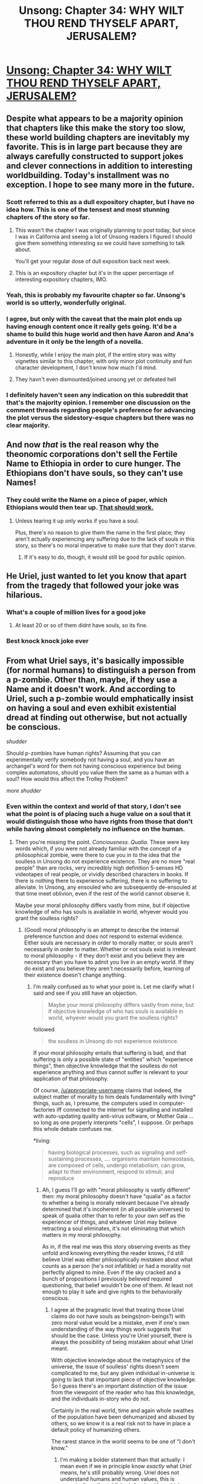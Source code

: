 #+TITLE: Unsong: Chapter 34: WHY WILT THOU REND THYSELF APART, JERUSALEM?

* [[http://unsongbook.com/chapter-34-why-wilt-thou-rend-thyself-apart-jerusalem/][Unsong: Chapter 34: WHY WILT THOU REND THYSELF APART, JERUSALEM?]]
:PROPERTIES:
:Author: brocht
:Score: 59
:DateUnix: 1471845646.0
:DateShort: 2016-Aug-22
:END:

** Despite what appears to be a majority opinion that chapters like this make the story too slow, these world building chapters are inevitably my favorite. This is in large part because they are always carefully constructed to support jokes and clever connections in addition to interesting worldbuilding. Today's installment was no exception. I hope to see many more in the future.
:PROPERTIES:
:Author: over_who
:Score: 34
:DateUnix: 1471849543.0
:DateShort: 2016-Aug-22
:END:

*** Scott referred to this as a dull expository chapter, but I have no idea how. This is one of the tensest and most stunning chapters of the story so far.
:PROPERTIES:
:Author: LiteralHeadCannon
:Score: 19
:DateUnix: 1471855508.0
:DateShort: 2016-Aug-22
:END:

**** This wasn't the chapter I was originally planning to post today, but since I was in California and seeing a lot of Unsong readers I figured I should give them something interesting so we could have something to talk about.

You'll get your regular dose of dull exposition back next week.
:PROPERTIES:
:Author: ScottAlexander
:Score: 14
:DateUnix: 1471919050.0
:DateShort: 2016-Aug-23
:END:


**** This is an expository chapter but it's in the upper percentage of interesting expository chapters, IMO.
:PROPERTIES:
:Author: appropriate-username
:Score: 6
:DateUnix: 1471900834.0
:DateShort: 2016-Aug-23
:END:


*** Yeah, this is probably my favourite chapter so far. Unsong's world is so utterly, wonderfully original.
:PROPERTIES:
:Author: duskulldoll
:Score: 7
:DateUnix: 1471875766.0
:DateShort: 2016-Aug-22
:END:


*** I agree, but only with the caveat that the main plot ends up having enough content once it really gets going. It'd be a shame to build this huge world and then have Aaron and Ana's adventure in it only be the length of a novella.
:PROPERTIES:
:Author: Darth_Hobbes
:Score: 6
:DateUnix: 1471904695.0
:DateShort: 2016-Aug-23
:END:

**** Honestly, while I enjoy the main plot, if the entire story was witty vignettes similar to this chapter, with only minor plot continuity and fun character development, I don't know how much I'd mind.
:PROPERTIES:
:Author: over_who
:Score: 9
:DateUnix: 1471908066.0
:DateShort: 2016-Aug-23
:END:


**** They havn't even dismounted/joined unsong yet or defeated hell
:PROPERTIES:
:Author: monkyyy0
:Score: 1
:DateUnix: 1471914174.0
:DateShort: 2016-Aug-23
:END:


*** I definitely haven't seen any indication on this subreddit that that's the majority opinion. I remember one discussion on the comment threads regarding people's preference for advancing the plot versus the sidestory-esque chapters but there was no clear majority.
:PROPERTIES:
:Author: RMcD94
:Score: 2
:DateUnix: 1471910195.0
:DateShort: 2016-Aug-23
:END:


** And now /that/ is the real reason why the theonomic corporations don't sell the Fertile Name to Ethiopia in order to cure hunger. The Ethiopians don't have souls, so they can't use Names!
:PROPERTIES:
:Author: Lord_Drol
:Score: 28
:DateUnix: 1471848696.0
:DateShort: 2016-Aug-22
:END:

*** They could write the Name on a piece of paper, which Ethiopians would then tear up. [[/r/unsong/comments/4h7hcp/names/d2q5hnj][That should work.]]
:PROPERTIES:
:Author: ___ratanon___
:Score: 7
:DateUnix: 1471860402.0
:DateShort: 2016-Aug-22
:END:

**** Unless tearing it up only works if you have a soul.

Plus, there's no reason to give them the name in the first place; they aren't actually experiencing any suffering due to the lack of souls in this story, so there's no moral imperative to make sure that they don't starve.
:PROPERTIES:
:Author: electrace
:Score: 10
:DateUnix: 1471899404.0
:DateShort: 2016-Aug-23
:END:

***** If it's easy to do, though, it would still be good for public opinion.
:PROPERTIES:
:Author: bassicallyboss
:Score: 2
:DateUnix: 1471903062.0
:DateShort: 2016-Aug-23
:END:


** He Uriel, just wanted to let you know that apart from the tragedy that followed your joke was hilarious.
:PROPERTIES:
:Author: SvalbardCaretaker
:Score: 18
:DateUnix: 1471857903.0
:DateShort: 2016-Aug-22
:END:

*** What's a couple of million lives for a good joke
:PROPERTIES:
:Author: RMcD94
:Score: 8
:DateUnix: 1471862672.0
:DateShort: 2016-Aug-22
:END:

**** At least 20 or so of them didnt have souls, so its fine.
:PROPERTIES:
:Author: SvalbardCaretaker
:Score: 11
:DateUnix: 1471865892.0
:DateShort: 2016-Aug-22
:END:


*** Best knock knock joke ever
:PROPERTIES:
:Author: Fredlage
:Score: 3
:DateUnix: 1471866000.0
:DateShort: 2016-Aug-22
:END:


** From what Uriel says, it's basically impossible (for normal humans) to distinguish a person from a p-zombie. Other than, maybe, if they use a Name and it doesn't work. And according to Uriel, such a p-zombie would emphatically insist on having a soul and even exhibit existential dread at finding out otherwise, but not actually be conscious.

/shudder/

Should p-zombies have human rights? Assuming that you can experimentally verify somebody not having a soul, and you have an archangel's word for them not having conscious experience but being complex automatons, should you value them the same as a human with a soul? How would this affect the Trolley Problem?

/more shudder/
:PROPERTIES:
:Author: Arancaytar
:Score: 12
:DateUnix: 1471877411.0
:DateShort: 2016-Aug-22
:END:

*** Even within the context and world of that story, I don't see what the point is of placing such a huge value on a soul that it would distinguish those who have rights from those that don't while having almost completely no influence on the human.
:PROPERTIES:
:Author: appropriate-username
:Score: 8
:DateUnix: 1471900940.0
:DateShort: 2016-Aug-23
:END:

**** Then you're missing the point. /Conciousness. Qualia/. These were key words which, if you were not already familiar with the concept of a philosophical zombie, were there to cue you in to the idea that the soulless in Unsong do not experience existence. They are no more "real people" than are rocks, very incredibly high definition 5-senses HD videotapes of real people, or vividly described characters in books. If there is nothing there to experience suffering, there is no suffering to alleviate. In Unsong, any ensouled who are subsequently de-ensouled at that time meet oblivion, even if the rest of the world cannot observe it.

Maybe your moral philosophy differs vastly from mine, but if objective knowledge of who has souls is available in world, whyever would you grant the soulless rights?
:PROPERTIES:
:Author: NoYouTryAnother
:Score: 8
:DateUnix: 1471910317.0
:DateShort: 2016-Aug-23
:END:

***** (Good) moral philosophy is an attempt to describe the internal preference function and does not respond to external evidence. Either souls are necessary in order to morally matter, or souls aren't necessarily in order to matter. Whether or not souls exist is irrelevant to moral philosophy - if they don't exist and you believe they are necessary than you have to admit you live in an empty world. If they do exist and you believe they aren't necessarily before, learning of their existence doesn't change anything.
:PROPERTIES:
:Author: creatureofthewood
:Score: 2
:DateUnix: 1471970891.0
:DateShort: 2016-Aug-23
:END:

****** I'm really confused as to what your point is. Let me clarify what I said and see if you still have an objection.

#+begin_quote
  Maybe your moral philosophy differs vastly from mine, but if objective knowledge of who has souls is available in world, whyever would you grant the soulless rights?
#+end_quote

followed

#+begin_quote
  the soulless in Unsong do not experience existence.
#+end_quote

If your moral philosophy entails that suffering is bad, and that suffering is only a possible state of "entities" which "experience things", then objective knowledge that the soulless do not experience anything and thus cannot suffer is relevant to your application of that philosophy.

Of course, [[/u/appropriate-username]] claims that indeed, the subject matter of morality to him deals fundamentally with living* things, such as, I presume, the computers used in computer-factories iff connected to the internet for signalling and installed with auto-updating quality anti-virus software, or Mother Gaia ... so long as one properly interprets "cells", I suppose. Or perhaps this whole debate confuses me.

*living:

#+begin_quote
  having biological processes, such as signaling and self-sustaining processes, .... organisms maintain homeostasis, are composed of cells, undergo metabolism, can grow, adapt to their environment, respond to stimuli, and reproduce
#+end_quote
:PROPERTIES:
:Author: NoYouTryAnother
:Score: 1
:DateUnix: 1471975190.0
:DateShort: 2016-Aug-23
:END:

******* Ah, I guess I'll go with "moral philosophy is vastly different" then: my moral philosophy doesn't have "qualia" as a factor to whether a being is morally relevant because I've already determined that it's incoherent (in all possible universes) to speak of qualia other than to refer to your own self as the experiencer of things, and whatever Uriel may believe retracting a soul eliminates, it's not eliminating that which matters in my moral philosophy.

As in, if the real me was this story observing events as they unfold and knowing everything the reader knows, I'd still believe Uriel was either philosophically mistaken about what counts as a person (he's not infallible) or had a morality not perfectly aligned to mine. Even if the sky cracked and a bunch of propositions I previously believed required questioning, that belief wouldn't be one of them. At least not enough to play it safe and give rights to the behaviorally conscious.
:PROPERTIES:
:Author: creatureofthewood
:Score: 3
:DateUnix: 1471985556.0
:DateShort: 2016-Aug-24
:END:

******** I agree at the pragmatic level that treating those Uriel claims do not have souls as beings(non-beings?) with zero moral value would be a mistake, even if one's own understanding of the way things work suggests that should be the case. Unless you're Uriel yourself, there is always the possibility of being mistaken about what Uriel meant.

With objective knowledge about the metaphysics of the universe, the issue of soulless' rights doesn't seem complicated to me, but any given individual in-universe is going to lack that important piece of objective knowledge. So I guess there's an important distinction of the issue from the viewpoint of the reader who has this knowledge, and the individuals in-story who do not.

Certainly in the real world, time and again whole swathes of the population have been dehumanized and abused by others, so we know it is a real risk not to have in place a default policy of humanizing others.

The rarest stance in the world seems to be one of "I don't know."
:PROPERTIES:
:Author: NoYouTryAnother
:Score: 2
:DateUnix: 1471986875.0
:DateShort: 2016-Aug-24
:END:

********* I'm making a bolder statement than that actually: I mean even if we in principle know /exactly/ what /Uriel/ means, he's still probably wrong. Uriel does not understand humans and human values, this is canonically well established. An algorithm which behaves consciously is /self evidently, tautologically/ conscious and there is no such thing as evidence that can contradict that even in principle. Philosophical zombies /can't/ exist, any more than 2=3, without switching definitions around.
:PROPERTIES:
:Author: creatureofthewood
:Score: 1
:DateUnix: 1471987593.0
:DateShort: 2016-Aug-24
:END:

********** I wasn't clear on you being of the anti-philosophical zombie bent, but I figured that what I wrote was not quite what you believed. I do think it is the extent of overlap in what we'd agree to though.

I personally am of the strong opinion that there is no such thing as a consistent "strictly materialist" stance which believes the universe is governed by certain physical/metaphysical laws and that those laws do not directly have anything to say about consciousness. In other words, I do not believe that the whole "consciousness is an emergent property of matter" shtick is sound. It'd be a long post or two to get into that so I won't here.

Unfortunately there's nothing I can do for those unwilling to admit to the meaningfulness of consciousness as a concept outside of working definitions.

I'd argue with your definition insofar as it's not the thing we usually refer to when we talk about consciousness, except my stance is that you can't define consciousness anymore than you can define the epiphenomena we associate with "volume" or "the passage of time", or better yet, the idea of "physical existence" itself. (With access to the mathematics/physical law we attach to the associated physical phenomena you can talk about the abstraction, but the idea that some tree or electron or ensemble of particles composing the sun "exists" is a completely different notion of "existence" than that used in mathematics, and I do not believe it to be formalizeable. Without formalizeability, you don't have definitions. And in the case of consciousness, we don't even have whatever physical law it presumably obeys, so discussion outside of presupposing that consciousness is a thing, like volume, and aside from being part of the rules of the universe it further has a certain physically semantic interpretation, like volume, is difficult.)

If you'll give me that consciousness like the inner-thing we conscious beings experience is some actual meaningful-though-not-definable thing itself, and suppose in the usual modern way that it is governed by some physical laws which are expressible via mathematics, then I'd say that the point of philosophical zombies is in the claimed /non-(mathematical)uniqueness/ of the universes' interpreter which reads off the particles/whatnot obeying those equations, and which says that there will be consciousness expressed in this particular way, or even that consciousness is physically realized, as opposed to, say, the case of the phase of the wave equation (which is not). Or shorter, that it is not mathematically or logically necessary that a given consistent set of symbols possess one semantics over another, and the mystery is that the universe chose this particular one. Syntatics does not imply a unique semantics. Which is all just a fancy way of saying and justifying that under these assumptions, the /experience/ of consciousness is entirely independent of anything external or measurable, and even more strongly, its "existence" is logically independent of the rest of the set up. But I recognize that it is consistent of you not to grant nearly so many assumptions about things.
:PROPERTIES:
:Author: NoYouTryAnother
:Score: 1
:DateUnix: 1471989291.0
:DateShort: 2016-Aug-24
:END:

*********** The experience of consciousness is that by which "you" have access to things which are external or measurable in the first place. It's not "independent" of those things at all! No subjective consciousness = no one there to take the "objective" measurement.

The fact that consciousness is the thing by which we measure stuff like a fairly clear bridge between consciousness and measurable stuff right? (don't worries about the subject of other people's qualia yet, just assume solopsism for now)
:PROPERTIES:
:Author: creatureofthewood
:Score: 1
:DateUnix: 1472010090.0
:DateShort: 2016-Aug-24
:END:

************ u/NoYouTryAnother:
#+begin_quote
  The fact that consciousness is the thing by which we measure stuff like a fairly clear bridge between consciousness and measurable stuff right?
#+end_quote

Is it? It's not even controversial to claim that there is no way to prove anyone else is "conscious" (i.e. to /disprove/ solipsism). The best we could ever hope to do is to understand reality so well that we can describe what kinds of physical interactions result in the physical state which we hypothesize is behind a conscious being's existing as a conscious being. And that's assuming that there is such a thing. Maybe all matter is "conscious", but most lives a very boring, mindless, memoryless, senseless life.

This is the fundamental point of difference. I am claiming a distinction between the underlying "syntactics", the abstract rules describing what is going on physically, and the way they are "realized" in the universe ("semantics", I'll refer to it as).

To avoid confusion more than that it's necessarily natural to say here, my viewpoint will jettison free-will, various aspects of identity such as a link between your "thoughts" and the thing doing the observing (i.e. that minds != consciousness), etc. Not that I am particular attached to abandoning these things or happen to know that it is necessary, but they appear problematic and are beside the main thesis.

Given that context. Our conscious experience seems like it interacts, but it is a mainstream observation that the outside world gets no information about whether I am "conscious" or not. The presence of "consciousness", in this sense, does appear to be "independent" of what's going on outside. Is a "consciousness", whatever that is, /impacted/ by what's going on outside? Maybe, but as I said, I think it's a mistake to conflate a "mind" that has thoughts with the "consciousness" that hears them. Maybe in the grand unified viewpoint these two concepts are equivalent, but then that's some theorem nobody's yet written the definitions to even state. So maybe not.

Now the prevalent materialist view is that consciousness is an "emergent property of matter", whatever that means. End of mystery. But my claim is that it is not a mathematical necessity that the rest of the abstract "rules" of matter and their semantics within the universe - physics - should entail that consciousness as the thing I claim I have should accompany the rest of physics. "It's an emergent property of +matter+the rest of physics" is just false. Syntactics does not imply semantics. Absent a bate-and-switch, consciousness as I experience it is not /by necessity/ the consequence of having "matter" obeying the other laws of physics, even if that is the way that it happens to play out in this reality. That the particles moving the way they move should /mean/ that I have consciousness rather than merely instantiating a false shell which interfaces with everything else as though there were is the question at hand, and the source of all dualism.

Maybe the stuff which makes up reality has some rule about consciousness attached to it and is fundamental in some way that it wouldn't make sense to talk about other realities existing which weren't made of that very same stuff with that very same rule ... but this is far away from a discussion of what the physics entails, and into metaphysics, and ultimately sounds like an explanation by fiat - matter has consciousness because matter has consciousness. /-- Alright, but why?/ Or at the very least, /-- well isn't that interesting?/ Certainly not "well it all makes sense consciousness is an emergent property and consciousness is just an illusion, man," which, sadly, seems also to be the prevalent mainstream viewpoint.

This isn't any greater mystery than any other metaphysics. But, the mysteries of metaphysics are the greatest mysteries of all.
:PROPERTIES:
:Author: NoYouTryAnother
:Score: 1
:DateUnix: 1472085688.0
:DateShort: 2016-Aug-25
:END:

************* I think you are thinking backwards.

Not everything has an explanation rooted in something else. At bottom, some things are /given/.There are axioms you assume, and then move forward from there. Your perceptions are sort of like an axiomatic starting point. You logically figure out what the physical laws of the universe you live in are from that axiomatic starting point. It's hard to explain but the question you are posing, "why do we have perceptions in the first place", isn't sensible. It's like I'm saying 1+1=2, and you're asking "why is there a 1+1".

Also when we say consciousness emerges from matter, we're talking about conscious behavior, not qualia. Qualia doesn't emerge from anything, it's the starting point from which other constructs emerge.
:PROPERTIES:
:Author: creatureofthewood
:Score: 1
:DateUnix: 1472136084.0
:DateShort: 2016-Aug-25
:END:

************** u/NoYouTryAnother:
#+begin_quote
  Your perceptions are sort of like an axiomatic starting point.
#+end_quote

That's fine if you're doing bookkeeping about your reasoning peocess, but that isn't correct as a statement about the nature of the universe. I do suppose that facts and reality are meaningful outside of whether or not I exist. I'm not too concerned with working definitions, no matter how useful or necesaary.
:PROPERTIES:
:Author: NoYouTryAnother
:Score: 1
:DateUnix: 1472147227.0
:DateShort: 2016-Aug-25
:END:

*************** Why? The only thing which distinguishes this reality from the multiverse of mathematical possibilities is that you exist in it. If you didn't exist in it, who would even be there to suppose about whether it was meaningful?
:PROPERTIES:
:Author: creatureofthewood
:Score: 1
:DateUnix: 1472149490.0
:DateShort: 2016-Aug-25
:END:

**************** Because my best understanding of reality is that if various quantum measurements had resolved differently, I wouldn't exist at all in it, and that that doesn't change anything about the fundamental truths of the universe. Even that aside, since I haven't always existed and the universe has(*), whatever those truths are, their axioms cannot include that I exist.

I think we may be quibbling over what constitutes "the nature of the universe." If not though, then I think it's the difference between what the starting points are for assembling evidence for one theory about things, versus what that theory happens to be. For the former, yes my existence is a basic component. For the latter, it is not (though the existence of consciousness as a phenomena is made part of its subject matter).

*-ish
:PROPERTIES:
:Author: NoYouTryAnother
:Score: 1
:DateUnix: 1472157271.0
:DateShort: 2016-Aug-26
:END:

***************** Double posting rather than editing since this is a separate thought and better direction for the conversation: Between

#+begin_quote
  At bottom, some things are given.There are axioms you assume, and then move forward from there.
#+end_quote

and

#+begin_quote
  I've already determined that it's incoherent (in all possible universes) to speak of qualia other than to refer to your own self as the experiencer of things
#+end_quote

I get the feeling that you're a lot closer to a positivist or a very strict empiricist than a typical reductionist, in which case I should phrase things differently. Are you?
:PROPERTIES:
:Author: NoYouTryAnother
:Score: 1
:DateUnix: 1472160196.0
:DateShort: 2016-Aug-26
:END:


***** Non-human animal abuse laws haven't been rescinded in this universe right? You'd obviously start there before getting to humans.

It seems like experiencing pain may not be an issue just reacting to pain is.
:PROPERTIES:
:Author: RMcD94
:Score: 1
:DateUnix: 1472044917.0
:DateShort: 2016-Aug-24
:END:


***** Because rocks, videotapes and descriptions aren't alive? If they're living and can reason as well as any other human, why not give them rights?
:PROPERTIES:
:Author: appropriate-username
:Score: 1
:DateUnix: 1471910959.0
:DateShort: 2016-Aug-23
:END:

****** You're using a meaningless word "alive" here. I'm sure there's a great link on LessWrong for using words which aren't the referents for anything.

In-universe, one doesn't have to use nebulous terms such as "alive", since the mystery of consciousness is solved - it's a physically/metaphysically colloquial-use!logically independent of everything else presence of a "soul." In Unsong, conciousness is something with a real metaphysical existence, and it does not exist in the soulless.

In the real world, you are not concerned with the well-being of rocks. I am fairly confidant making this assumption about you. Let me further assume that you are typical enough that one of the reasons that the suffering of abused animals weighs on you more than the rocks ground for ore is that, in real life, you do not believe that rocks experience anything at all, so there is no "suffering" to be concerned about. In Unsong, ... well, you fill in the blank. I feel like I'm using a lot of words in a hopeless attempt to try to attack a basic difference in both priors and methods of reasoning, so I'll just shut up now.
:PROPERTIES:
:Author: NoYouTryAnother
:Score: 5
:DateUnix: 1471912243.0
:DateShort: 2016-Aug-23
:END:

******* u/appropriate-username:
#+begin_quote
  Life is a characteristic distinguishing physical entities having biological processes, such as signaling and self-sustaining processes, from those that do not, either because such functions have ceased, or because they never had such functions and are classified as inanimate
#+end_quote

It very much looks like the soulless in the story are signaling and self-sustaining.

#+begin_quote
  organisms maintain homeostasis, are composed of cells, undergo metabolism, can grow, adapt to their environment, respond to stimuli, and reproduce
#+end_quote

I think it's pretty safe to assume that the soulless do all these as well. This is the definition of life I'm using, I don't see what's meaningless or vague about it.

[[https://en.wikipedia.org/wiki/Life]]
:PROPERTIES:
:Author: appropriate-username
:Score: 2
:DateUnix: 1471912512.0
:DateShort: 2016-Aug-23
:END:

******** Are all things meeting this definition of life morally relevant? I think you're equivocating between multiple definitions of "alive".
:PROPERTIES:
:Author: LiteralHeadCannon
:Score: 6
:DateUnix: 1471913053.0
:DateShort: 2016-Aug-23
:END:

********* Some less morally relevant than others but yeah I think all things meeting this one concrete definition are in some way morally relevant.
:PROPERTIES:
:Author: appropriate-username
:Score: 1
:DateUnix: 1471913832.0
:DateShort: 2016-Aug-23
:END:

********** Even down to microorganisms? Wow. I respect your consistency, but that's a pretty uncommon position, I think. Would you consider a human-level artificial intelligence morally irrelevant?
:PROPERTIES:
:Author: LiteralHeadCannon
:Score: 10
:DateUnix: 1471914909.0
:DateShort: 2016-Aug-23
:END:


**** In the context of the story, it's clear that Uriel operates on a level that is actualy beyond human comprehension. He's essentially the only person on the planet qualified to speak on the matter, so his word can be taken as the next best thing to the word of god. So if Uriel says that consciousness is non-material and certain people aren't actually conscious and have no moral value, that deserves some serious consideration whether it fits with our understanding of neuroscience or not.

Or perhaps more credibly, if Thamiel lacks any desire to torture p-zombies then that's some damn good evidence p-zombies don't have any genuince capacity for suffering. Of course, that's if Thamiel isn't just acting that way to inflame racism.
:PROPERTIES:
:Author: Darth_Hobbes
:Score: 4
:DateUnix: 1471911283.0
:DateShort: 2016-Aug-23
:END:

***** I think a more sensible interpretation is that the angelic utility function treats souls differently from the human one, at least that is how angels think before angels acquire whatever cynical knowledge causes them to become fallen angels (which, note, Uriel is not as yet).

Thamiel's utility function is inverse of the angelic ones, so his not caring about souls means either he really doesn't care about the soulless just as angels don't, or he too doesn't realize the philosophical issue.

The human response to this would be to remove their souls so Thamiel doesn't take them (although it then turns into Thamiel's interest to take them regardless for game theory reasons)
:PROPERTIES:
:Author: creatureofthewood
:Score: 3
:DateUnix: 1471970731.0
:DateShort: 2016-Aug-23
:END:


***** Wasn't every human essentially soulless up till the crystal sphere got cracked? Or did I misunderstand that?
:PROPERTIES:
:Author: Bowbreaker
:Score: 2
:DateUnix: 1471947687.0
:DateShort: 2016-Aug-23
:END:

****** As I understand it, humans had souls, but the divine light entering the world was blocked off. So humans pre-crack had some of the current benefits of having a soul (e.g., conscious experience, afterlife) but not anything that required divine light to work properly (e.g., the use of Names).
:PROPERTIES:
:Author: bassicallyboss
:Score: 2
:DateUnix: 1472016591.0
:DateShort: 2016-Aug-24
:END:


***** u/appropriate-username:
#+begin_quote
  Thamiel lacks any desire to torture p-zombies
#+end_quote

Wait where was that written?
:PROPERTIES:
:Author: appropriate-username
:Score: 1
:DateUnix: 1471911451.0
:DateShort: 2016-Aug-23
:END:

****** I meant hypothetically. More likely that the issue doesn't arise again.
:PROPERTIES:
:Author: Darth_Hobbes
:Score: 5
:DateUnix: 1471912759.0
:DateShort: 2016-Aug-23
:END:

******* Ok.

#+begin_quote
  In the context of the story, it's clear that Uriel operates on a level that is actualy beyond human comprehension. He's essentially the only person on the planet qualified to speak on the matter, so his word can be taken as the next best thing to the word of god.
#+end_quote

On one hand. On the other hand, it's been pretty clearly demonstrated that Uriel is an unreliable narrator of sorts because he's really bad at seeing the world the way humans see it. So Uriel seeing no value in the soulless might be because they intrinsically hold no value or maybe because it's just Uriel being Uriel and misunderstanding something.

#+begin_quote
  Or perhaps more credibly, if Thamiel lacks any desire to torture p-zombies then that's some damn good evidence p-zombies don't have any genuince capacity for suffering. Of course, that's if Thamiel isn't just acting that way to inflame racism.
#+end_quote

If this is true then I agree but I don't see anything pointing to this so it sounds like empty conjecture.
:PROPERTIES:
:Author: appropriate-username
:Score: 3
:DateUnix: 1471913775.0
:DateShort: 2016-Aug-23
:END:


*** Actually, I think this whole p-zombie thing is entirely missing the point. in my opinion, souls and consciousness are orthogonal qualities: someone can have a soul and not be conscious, and someone can have no soul and be conscious. This is based on the fact that a soul is completely optional, and whether you have one can change over your lifetime, apparently with no observable side effects.

I think that having a soul is sort of like having the right to vote. You still exist independent of your rights, but when you have them the world tends to work differently for you. In this case, having a soul lets you use names, let's you move on to heaven or hell, and plugs you in to the api holy beings like angels and Uriel have access to, which tracks suffering, happyness, sin, etc.

It has to be emphasized that you exist independently of this system. Even if it does noticeably change your behavior, it would just be added to a massive list of environmental variables that control you, including things like sun exposure, air quality, exposure to nature in your enviroment, trace minerals such as lithium or lead in your enviroment, smog, pollution, food quality, etc etc etc etc.
:PROPERTIES:
:Author: CreationBlues
:Score: 7
:DateUnix: 1471921300.0
:DateShort: 2016-Aug-23
:END:

**** It's not missing the point. It may well be the case that in real life, consciousness can occur in animals or machines or other entities purely as a consequence of how they are built. You are conscious, in other words, because you have a brain organized in such a way that it hosts consciousness. (Call this the view that consciousness is a physical property of systems.) If you then further suppose that souls exist, then you're right: Whether you have a soul, given that consciousness is physical property, has no bearing on whether you have consciousness.

However, if you believe that consciousness is something that ensouled beings have and non-ensouled beings lack--no matter how much they insist they experience things and no matter that their brains seem to light up in the same places under an MRI under the same conditions as to an ensouled being's--then the talk about p-zombies is terribly relevant.

Your point seems to boil down to the fact that p-zombies don't exist; displaying the behaviors expected of conscious beings is identical to being conscious. That may well be the case in real life--I happen to believe it is. There is little evidence for the existence of souls, so if we are to conclude that we ourselves are conscious, we must conclude that consciousness is possible without souls. However, in Unsong, souls do exist. They seem to be very important, they possibly have a place in some Divine Plan, and the Archangel Uriel (who is more knowledgeable about these things than most) says that beings without souls don't suffer, even when they appear to, and accuses several apparently normal humans of lacking souls. This seems like strong evidence that p-zombies do exist in Unsong.

It may turn out that Uriel is wrong in this case. He is bad at understanding humans, sometimes. But the rules in Unsong are different than those in real life, and it might be (and seems to be) the case in the story that physical mechanisms are not sufficient to produce conscious experience, and no soul = no consciousness.
:PROPERTIES:
:Author: bassicallyboss
:Score: 1
:DateUnix: 1472018521.0
:DateShort: 2016-Aug-24
:END:

***** Even if that was the case, we already knew most creatures didn't have souls in this universe but as far as I'm aware no one has rescinded animal abuse laws. It seems like pain is something to avoid whether or not the creatures are conscious.
:PROPERTIES:
:Author: RMcD94
:Score: 1
:DateUnix: 1472044825.0
:DateShort: 2016-Aug-24
:END:

****** Well, pain is just feedback. It's your body's way of saying "don't do that" or "take it easy" or "keep this spot safe while it heals." A p-zombie avoiding things that bring it "pain" is like Google's Go-playing neural network avoiding moves that have given it negative reinforcement values in the past. In neither case does this feedback indicate an experience of pain, or of suffering; it only results in the outwardly observable and behavioral effects that we normally associate with such experience. While I think that animals do experience pain in real life, it's logically necessary that they don't if they lack souls in a world where only souls experience anything. (Which, though likely, is not really certain in Unsong yet. Offhand, I'd put the chance that Uriel messed up and humans without souls have consciousness at ~30%.)

As for the animal abuse laws, there could be any number of reasons for that. Maybe they have been rescinded but it wasn't worth noting. It could be that people don't like seeing things that look like suffering but really aren't, as with watching torture in a movie. Or, seeing the suffering-like behavior of abused animals (who aren't actually suffering) might make people less sensitive to the suffering-like behavior of abused humans (who actually are suffering), and so outlawing cruelty to animals actually decreases cruelty to humans. Or, it could just be that people haven't thought things through, as usual. Point is, there are valid reasons to not legalize animal abuse, even if animals have no experience, just like there are valid reasons not to legalize p-zombie murder, even though p-zombies have no consciousness.

[Edited for clarity]
:PROPERTIES:
:Author: bassicallyboss
:Score: 1
:DateUnix: 1472070538.0
:DateShort: 2016-Aug-25
:END:


*** Souls do have consequences, after death. Ensouled and soulless people should be treated differently at least insofar as soulless people can't go to hell or heaven.
:PROPERTIES:
:Author: chaosmosis
:Score: 1
:DateUnix: 1471926669.0
:DateShort: 2016-Aug-23
:END:

**** Not to mention they should treat themselves differently. Non-ensouled people can engage in all the immoral-but-fun behavior they want, and needn't worry about suffering in hell for it.
:PROPERTIES:
:Author: bassicallyboss
:Score: 3
:DateUnix: 1472018684.0
:DateShort: 2016-Aug-24
:END:

***** Unless that's what Thamiel wants you to think...
:PROPERTIES:
:Author: ThatDarnSJDoubleW
:Score: 1
:DateUnix: 1472088078.0
:DateShort: 2016-Aug-25
:END:


** Given the realities of the afterlife in Unsong, not having a soul might be a good thing.
:PROPERTIES:
:Author: Sagebrysh
:Score: 10
:DateUnix: 1471904093.0
:DateShort: 2016-Aug-23
:END:


** I think Uriel's destructiveness went from Far Mode to Near Mode for me at this point.
:PROPERTIES:
:Author: ThatDarnSJDoubleW
:Score: 8
:DateUnix: 1471894749.0
:DateShort: 2016-Aug-23
:END:


** Cease rending thyself, Jerusalem! Cease rending thyself!
:PROPERTIES:
:Author: Charlie___
:Score: 9
:DateUnix: 1471890689.0
:DateShort: 2016-Aug-22
:END:


** On the plus side, at least it appears he's gotten the hang of knock-knock jokes.
:PROPERTIES:
:Author: abcd_z
:Score: 9
:DateUnix: 1471898658.0
:DateShort: 2016-Aug-23
:END:


** [deleted]
:PROPERTIES:
:Score: 7
:DateUnix: 1471890652.0
:DateShort: 2016-Aug-22
:END:

*** Optimal? If nothing else he could surely have done so in a way that improved his PR, whereas this will hurt it.
:PROPERTIES:
:Author: chaosmosis
:Score: 3
:DateUnix: 1471926983.0
:DateShort: 2016-Aug-23
:END:


** So how much was Uriel just reacting emotionally, and how much of that was a calculated attempt to stop Thamiel from achieving his goals in a brute force fashion/prevent knowledge that North Africa doesn't have souls from spreading?
:PROPERTIES:
:Author: scruiser
:Score: 7
:DateUnix: 1471900381.0
:DateShort: 2016-Aug-23
:END:


** Interestingly, while this chapter seems to be amongst the more controversial to date, it's also been my favorite.
:PROPERTIES:
:Author: Kawoomba
:Score: 3
:DateUnix: 1471893924.0
:DateShort: 2016-Aug-22
:END:


** You managed to make me laugh at the instant death of a whole city, this is why I continue loving this story
:PROPERTIES:
:Author: MaddoScientisto
:Score: 3
:DateUnix: 1471979184.0
:DateShort: 2016-Aug-23
:END:


** Well, I think we know why the name didn't work a second time on the second computer!
:PROPERTIES:
:Author: awesomeideas
:Score: 1
:DateUnix: 1472135341.0
:DateShort: 2016-Aug-25
:END:

*** If you're saying that the Name transferred Aaron's soul to the computer, that can't be true because Aaron subsequently used other names, and also because Ana tried ensouling the second computer too.
:PROPERTIES:
:Author: Tetrikitty
:Score: 1
:DateUnix: 1472223784.0
:DateShort: 2016-Aug-26
:END:

**** No. I'm saying that if souls are a valuable commodity, no way Uriel would let them be wasted in computers, which he is pretty sure God doesn't care about as much as humans, for some reason.
:PROPERTIES:
:Author: awesomeideas
:Score: 2
:DateUnix: 1472225701.0
:DateShort: 2016-Aug-26
:END:

***** If so, why would he let one computer be ensouled at all?
:PROPERTIES:
:Author: Tetrikitty
:Score: 1
:DateUnix: 1472277560.0
:DateShort: 2016-Aug-27
:END:

****** He probably wasn't expecting it, he is not omniscient after all.

Maybe it wasn't even him, maybe the total amount of divine light in our world just dropped bellow a certain minimum necessary for the Vital Name to work.
:PROPERTIES:
:Author: Fredlage
:Score: 1
:DateUnix: 1472419504.0
:DateShort: 2016-Aug-29
:END:
